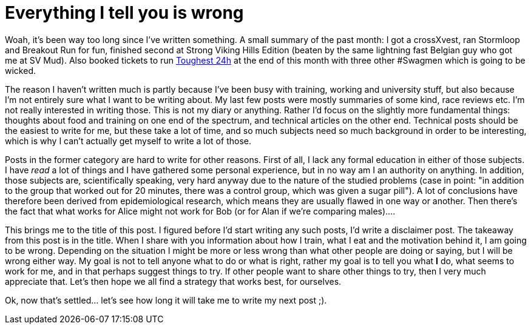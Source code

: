 # Everything I tell you is wrong
:hp-tags: ocr, sports, life

Woah, it's been way too long since I've written something. A small summary of the past month: I got a crossXvest, ran Stormloop and Breakout Run for fun, finished second at Strong Viking Hills Edition (beaten by the same lightning fast Belgian guy who got me at SV Mud). Also booked tickets to run link:http://www.toughest.se/en/toughest-24h-xtreme/[Toughest 24h] at the end of this month with three other #Swagmen which is going to be wicked.

The reason I haven't written much is partly because I've been busy with training, working and university stuff, but also because I'm not entirely sure what I want to be writing about. My last few posts were mostly summaries of some kind, race reviews etc. I'm not really interested in writing those. This is not my diary or anything. Rather I'd focus on the slightly more fundamental things: thoughts about food and training on one end of the spectrum, and technical articles on the other end. Technical posts should be the easiest to write for me, but these take a lot of time, and so much subjects need so much background in order to be interesting, which is why I can't actually get myself to write a lot of those.

Posts in the former category are hard to write for other reasons. First of all, I lack any formal education in either of those subjects. I have _read_ a lot of things and I have gathered some personal experience, but in no way am I an authority on anything. In addition, those subjects are, scientifically speaking, very hard anyway due to the nature of the studied problems (case in point: "in addition to the group that worked out for 20 minutes, there was a control group, which was given a sugar pill"). A lot of conclusions have therefore been derived from epidemiological research, which means they are usually flawed in one way or another. Then there's the fact that what works for Alice might not work for Bob (or for Alan if we're comparing males)....

This brings me to the title of this post. I figured before I'd start writing any such posts, I'd write a disclaimer post. The takeaway from this post is in the title. When I share with you information about how I train, what I eat and the motivation behind it, I am going to be wrong. Depending on the situation I might be more or less wrong than what other people are doing or saying, but I will be wrong either way. My goal is not to tell anyone what to do or what is right, rather my goal is to tell you what *I* do, what seems to work for me, and in that perhaps suggest things to try. If other people want to share other things to try, then I very much appreciate that. Let's then hope we all find a strategy that works best, for ourselves.

Ok, now that's settled... let's see how long it will take me to write my next post ;).